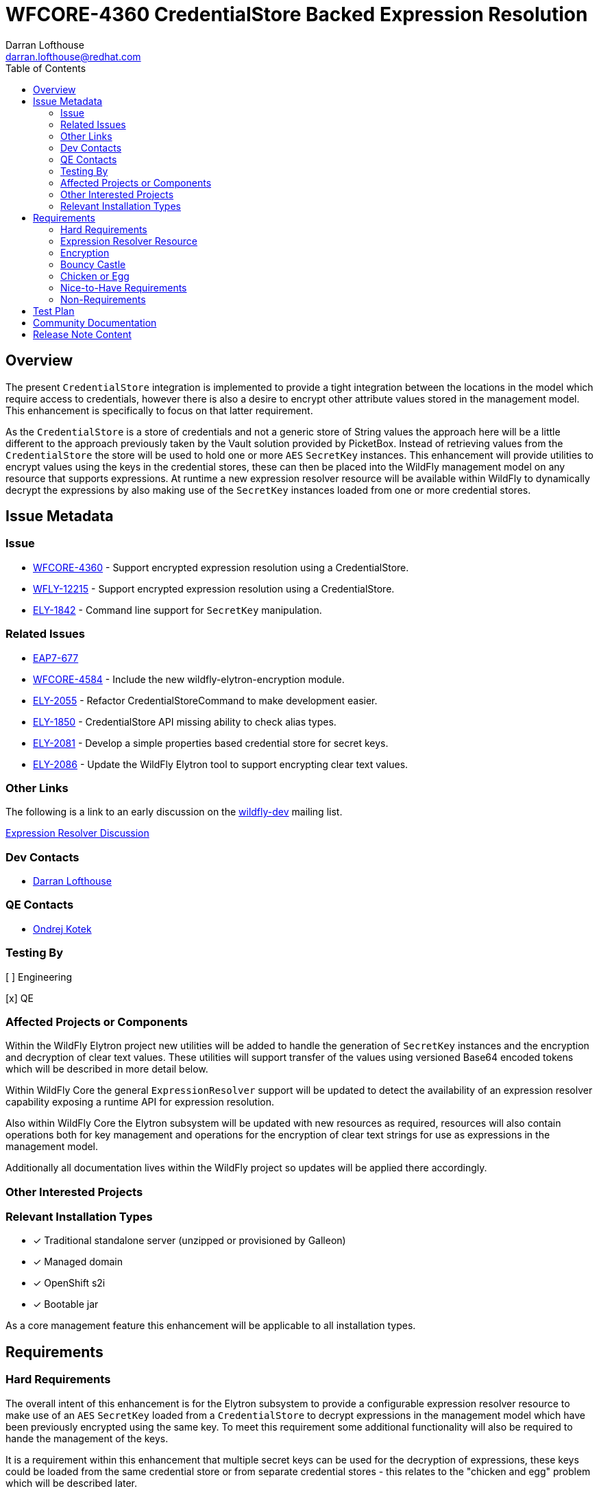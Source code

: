 = WFCORE-4360 CredentialStore Backed Expression Resolution
:author:            Darran Lofthouse
:email:             darran.lofthouse@redhat.com
:toc:               left
:icons:             font
:idprefix:
:idseparator:       -

== Overview

The present `CredentialStore` integration is implemented to provide a tight integration between the locations in the model which require access to credentials,
however there is also a desire to encrypt other attribute values stored in the management model.  This enhancement is specifically to focus on that latter
requirement.

As the `CredentialStore` is a store of credentials and not a generic store of String values the approach here will be a little different to the approach
previously taken by the Vault solution provided by PicketBox.  Instead of retrieving values from the `CredentialStore` the store will be used to hold one or
more `AES` `SecretKey` instances.  This enhancement will provide utilities to encrypt values using the keys in the credential stores, these can then be placed
into the WildFly management model on any resource that supports expressions.  At runtime a new expression resolver resource will be available within WildFly to
dynamically decrypt the expressions by also making use of the `SecretKey` instances loaded from one or more credential stores.

== Issue Metadata

=== Issue

* https://issues.jboss.org/browse/WFCORE-4360[WFCORE-4360] - Support encrypted expression resolution using a CredentialStore.
* https://issues.jboss.org/browse/WFLY-12215[WFLY-12215] - Support encrypted expression resolution using a CredentialStore.
* https://issues.jboss.org/browse/ELY-1842[ELY-1842] - Command line support for `SecretKey` manipulation.

=== Related Issues

* https://issues.jboss.org/browse/EAP7-677[EAP7-677]
* https://issues.redhat.com/browse/WFCORE-4584[WFCORE-4584] - Include the new wildfly-elytron-encryption module.
* https://issues.redhat.com/browse/ELY-2055[ELY-2055] - Refactor CredentialStoreCommand to make development easier.
* https://issues.redhat.com/browse/ELY-1850[ELY-1850] - CredentialStore API missing ability to check alias types.
* https://issues.redhat.com/browse/ELY-2081[ELY-2081] - Develop a simple properties based credential store for secret keys.
* https://issues.redhat.com/browse/ELY-2086[ELY-2086] - Update the WildFly Elytron tool to support encrypting clear text values.

=== Other Links

The following is a link to an early discussion on the mailto:wildfly-dev@lists.jboss.org[wildfly-dev] mailing list.

https://lists.jboss.org/pipermail/wildfly-dev/2019-July/006932.html[Expression Resolver Discussion]

=== Dev Contacts

* mailto:{email}[{author}]

=== QE Contacts

* mailto:okotek@redhat.com[Ondrej Kotek]

=== Testing By

[ ] Engineering

[x] QE

=== Affected Projects or Components

Within the WildFly Elytron project new utilities will be added to handle the generation of `SecretKey` instances and the encryption and decryption of clear
text values.  These utilities will support transfer of the values using versioned Base64 encoded tokens which will be described in more detail below.

Within WildFly Core the general `ExpressionResolver` support will be updated to detect the availability of an expression resolver capability exposing
a runtime API for expression resolution.

Also within WildFly Core the Elytron subsystem will be updated with new resources as required, resources will also contain operations both for key management
and operations for the encryption of clear text strings for use as expressions in the management model.

Additionally all documentation lives within the WildFly project so updates will be applied there accordingly.

=== Other Interested Projects


=== Relevant Installation Types

* [x] Traditional standalone server (unzipped or provisioned by Galleon)

* [x] Managed domain

* [x] OpenShift s2i

* [x] Bootable jar

As a core management feature this enhancement will be applicable to all installation types.

== Requirements

=== Hard Requirements

The overall intent of this enhancement is for the Elytron subsystem to provide a configurable expression resolver resource to make use of an `AES`
`SecretKey` loaded from a `CredentialStore` to decrypt expressions in the management model which have been previously encrypted using the same key.  To
meet this requirement some additional functionality will also be required to hande the management of the keys.

It is a requirement within this enhancement that multiple secret keys can be used for the decryption of expressions, these keys could be loaded from the same
credential store or from separate credential stores - this relates to the "chicken and egg" problem which will be described later.

The initial integration of this enhancement will not support specifying custom `java.security.Provider` instances as the key type and transformation will be
using pre-defined defaults - however the expression resolver will be initialised after the Elytron subsystem has performed initialisation and registration of
the providers.

This enhancement will exclusively make use of `AES` `javax.crypt.SecretKey` instances, although it is possible to avoid the use of a
`javax.crypto.SecretKeyFactory` as the keys can be generated using random key material directly using the `javax.crypto.spec.SecretKeySpec` class we should
still use the `SecretKeyFactory` in case certified providers are added for key generation.  The generated `SecretKey` will be stored in a `CredentialStore`.

==== Credential Store

==== PropertiesCredentialStore / secret-key-credential-store

A new credential store type will be implemented, this credential store will be dedicated to the storage of `SecretKeyCredential` instances which will be stored
in a properties file.  Unlike other credential store types this implementation will not be adding any additional protection to the keys it contains, this
credential store is primarily intended to solve the problem of how we provide the first secret key to the application server process without relying on a hard
coded secret stored within open source code.

The new credential store type will be `PropertiesCredentialStore` and a new resource will be added to the Elytron subsystem to configure instances of this
store.

The name of the resource added to the Elytron subsystem will be `secret-key-credential-store` and will contain the following configuration attributes:

 * `relative-to` - A predefined path that the path of this store is relative to.
 * `path` - The path to the file representing the credential store.
 * `create` - If the credential store file does not exist should it be created?
 * `populate` - If the credential store does not already contain an entry for the `default-alias` should one be added?
 * `key-size` - The key size to use for any automatically generated `SecretKey`.
 * `default-alias` - The name to use for any alias dynamically added to the credential store.

The new resource will expose the `org.wildfly.security.credential-store` so can be referenced from other parts of the management model.  It should be noted use
across the model would be limited as this store does not support password credentials.

The configuration attributes for this credential store mean that the resource can be added to the configuration and as the server boots if the credential store
does not exist it will be dynamically created and it can also be dynamically populated with a `SecretKey` - this means the resource is suitable for a very 
simple out of the box getting started experience.

==== Key manipulation - WildFly Elytron Tool

It will be possible to generate, export, and import the SecretKey instances using the command line tool.  The same actions for secret key manipulation will be
applicable to both the existing `KeyStoreCredentialStore` and the new `PreopertiesCredentialStore`, the only difference being the `PasswordCredentialStore`
does not require a password to access it.

The Elytron tool `credential-store` command already has an `--add` action, rather than overloading this action for different types of key and different
operations which will become complex very quickly a new set of actions will be added:

 * `--generate-secret-key`
 * `--export-secret-key`
 * `--import-secret-key`  

The `--generate-secret-key` action will take the alias to store the key as an argument in the same pattern as `add` it will also take the following additional
option:

 * `--size` - The key size (number of bits) - acceptable values 128, 192, or 256 - default 256.
 
The `--export-secret-key` action will take the alias of the previously stored key as an argument, no further option will be required.

The `--export-secret-key` action will return a single Base64 value which is the key in it's encoded form.

The `--import-secret-key` action will take the alias to store the key as an argument, it will also take the following additional option: -

 * `--key` - The key to import encoded using Base64.

If the `--key` option is not specified the user will be prompted to enter the key interactively, this will avoid the key being seen in the current running processes and avoid the key being cached in the users command line history.

NOTE: For `generate-secret-key` and `import-secret-key` if an entry already exists for that alias / algorithm combination the behaviour will be the same as the `add` action in relation to replacing the entry or reporting an error.  (To be checked)

For this specific enhancement where an algorithm is required for the `SecretKey` we will use the hard coded value of `AES`, if later enhancement add support for further key types then it may be necessary for an optional `algorithm` argument / parameter to be added to each of the above commands / operations.  Should an `algorithm` argument be added at a later point it would be optional and default to `AES` for backwards compatibility.

It is not feasible for all actions to have a short form so these new actions will have a long form only, within the tool we should try and restrict the use of the short form for parameters only.

==== Key manipulation - Management Operations

A set of operations for secret key manipulation will be added to both the existing `credential-store` resource and the new `secret-key-credential-store`
resource.  Presently the `credential-store` resource contains an `add-alias` operation which can be used to add a credential based on a clear text String,
the new operations will perform a similar purpose.

The following operations will be added to the `credential-store` resource:

 * `generate-secret-key`
 * `export-secret-key`
 * `import-secret-key`
 
Within the management model operations are self describing so making use of dedicated operations makes it easier for tooling to present a meaningful UI to end
users automatically.

The `credential-store` resource already contains a `remove-alias` operation however this assumes the type of the credential is `PasswordCredential` a new
attribute will be added to this operation `entry-type` which will default to `PasswordCredential` but will also accept `SecretKeyCredential` as a value
allowing credentials of type `SecretKeyCredential` to be removed from the credential store.  The `secret-key-credential-store` resource will also have a
`remove-alias` operation added but as this credential store only supports a single credential type the type parameter will be omitted.

NOTE: The credential store also offers a programmatic API, should the tooling and operations be insufficient for an end user manual population of the credential
store may remain an option.

===== `generate-secret-key`

The `generate-secret-key` operation will take the following parameters:

 * `alias` - The alias to use when storing the `SecretKeyCredential` in the credential store.
 * `key-size` - The size of the `AES` key to generate.

In the case of the `credential-store-resource` if the `key-size` attribute is omitted it will default to 256, in the case of the new
`secret-key-credential-store` resource if omitted it will default to the value defined on the resource which in turn defaults to 256.

===== `export-secret-key`

The `export-secret-key` operation takes a single parameter `alias` which is the alias of the entry to export, the result of the operation is an encoded
representation of the `SecretKey` suitable for importing elsewhere.

===== `import-secret-key`

The `import-secret-key` operation takes the following parameters:

 * `alias` - The alias to use to store the imported key.
 * `key` - The encoded representation of the secret key.

=== Expression Resolver Resource

Presently WildFly Core supports an expression resolver that can delegate to a Vault configuration and if that is not available fall back to use either system
properties or environment variables.  This will be updated to make use of the `CapabilityRegistry` and attempt to lookup a capability using a predefined
constant `org.wildfly.controller.expression-resolver` which exposes an expression resolver runtime API.  The expression resolver looked up using a capability
will be used after first attempting to resolve the expression as a Vault expression to resolve any expression.  

A new singleton resource will be added to the elytron subsystem called `expression=encryption` the purpose of this resource is to contain the configuration
both for the encryption and decryption of values.  As a singleton we know only one instance of this resource can be defined within the subsystem reducing some
of the complexity multiple instances would cause.  The resource will contain the definition of one or more resolvers to decrypt the inline expressions.

The `expression=encryption` resource will register it's expression resolver capability with the `CapabilityRegistry` making it available for runtime
resolution of expressions.

The `expression=encryption` resource will contain three attributes, the first attribute being `resolvers` which will be used to define one or more resolvers to
handle the encryption and decryption of values.  Each resolver will support the following configuration:

 * `name` - Unique name of the resolver, this can be reference back by the expression.
 * `credential-store` The name of the credential store to use to load the secret key.
 * `secret-key` - The alias of the secret key within the credential store.

The format of the expressions resolved using the WildFly Elytron expression resolver will be `${ENC:Resolver:ENCRYPTED_DATA}` where `Resolver` is a reference
to the specific resolver defined in the `expression=encryption` resource and `ENCRYPTED_DATA` is the data to be decrypted encoded using Base64.

The second attribute on the `expression=encryption` resource will be `default-resolver` which will be used to optionally specify which resolver is the default, the expression can then be simplified to `${ENC:ENCRYPTED_DATA}`.

As expressions are already widely in use with the application server there is a small possibility that users may have already defined expressions with a prefix of `ENC:` expecting it to be resolved as a system property.  The `expression=encryption` resource will also have a third attribute `prefix` attribute which will allow an alternative prefix to `ENC` to be specified.

TODO - I need to double check if the format should be `ENC:` or `ENC::` the former may be easier to accidentially interpret as a system property with a
default value.

=== Encryption

To simplify the first iteration of this enhancement the only supported transformation will be `AES/CBC/PKCS5Padding`, this has been selected as one of the
transformations all JVMs are required to support.  Additionally as the values to be encryopted will be of varying lengths padding is required as the values
may not fit neatly into the block size for AES encryption.

Additional requirements such as the generation of an initialisation vector will be handled by the underlying `Cipher` implementation, different providers
may choose to handle this differently so we will not second guess their requirements.

==== Command Line Encryption

It was initially considered if a new top level command should be added to the WildFly Elytron Tool to support the encryption of clear text values, however as
this enhancement is only making use a single transformation we do not have a need for many additional configuration parameters beyond those required to
initialise and access the underlying credential store.

The `credential-store` command will be updated with an additional action `encrypt`, the argument to the action is the alias of the secret key to use from the
credential store.  This action in turn will optionally make use of one additional parameter:

 * `--clear-text` - The clear text string to be encrypted.

If the `--clear-text` parameter is omitted from the command the user will be prompted to enter the clear text to be encrypted twice to prevent the sensitive
data from being retained within the shell's command history.

By default the output of the `encrypt` action will just output the token representing the encrypted value, if the parameter `--summary` is also supplied to
the command the output will also illustrate how this could be represented as an expression.  However the command line tool will not be aware of the management
model configuration so any expression representation will be for guidance only.

==== Management Operation

The `expression=encryption` resource will also contain an operation `create-expression` the purpose of this operation being to take a clear text value and
using one of the defined `resolvers` output an expression that can be used elsewhere in the management model.  The operation will just require two parameters:

 * `resolver` - The name of the defined resolver to use to encrypt the data, if the `expression=encryption` resource has the `default-resolver` attribute
 defined this parameter can be omitted.
 * `clear-text` - The clear text value to be encrypted.

The return value of the operation will be the complete expression ready to be used elsewhere in the mode.  As this resource is aware of it's complete
configuration the result will be usable as returned, caution may however be required if an expression is being prepared on one process or profile to be used
on another in case there are differences in the resolver configuration.

We will not support the decryption of expressions other than the support within the management model to resolve existing expressions.

==== Base64 Representations

Base64 representations will be used for both the export and import of the generated keys and for the expression value to be passed to the expression resolver,
generally these details should be opaque to the end user however we may include the description within the documentation allowing for others to make use of the
format.  We should consider that in the future alternative representations may be required either to support alternative key types or to support alternative
representations so the representations will also be versioned.

The general structure of the first representation will be (illustrated as an array): -

    { 'E', 'L', 'Y', (VERSION), (TYPE), VALUE... }

For the changes being made for this enhancement the version will be `1`.  For each of the supported commands and operations should a representation with a
version other than `1` an error will be reported. 

A generated `SecretKey` will be encoded with a type of 1: -

    { 'E', 'L', 'Y', (VERSION), `K`, KEY... }

As version `1` of this implementation only supports `AES` `SecretKey` instances it is not necessary for the key algorithm to be encoded within this
representation, additionally the key size does not need to be specified as it will be detectable from the length of the actual key.

An encrypted expression will be encoded with a type of 2: -

    { 'E', 'L', 'Y', (VERSION), `C`, IV Length, Initialisation Vector, Cipher Text }

At the moment only a single version of the representation will be supported, in the future the commands and operations that generated the encoded values may
take a parameter to specify which version to generate however that is not required within the first implementation.  Additionally later versions of the tooling
and operations should always attempt to use the oldest version possible to encode a value allowing newer tools to encode values for use by older versions.

These representations are independent of the overall representation of the expressions as it is intended a portion of those expressions is both human readable
and modifiable to allow alternative resolver definitions to be used without requiring the Base64 representation to be recreated. 

==== Domain Mode

This enhancement will operate in all modes with some differences to the prior configuration using the PicketBox vault.

The expression resolver to be used to decrypt expression in the management model must be defined in the same profile as the expression.  For standalone mode
eveything is defined in the same configuration file.  For a host controller any expressions encrypted within the host management model would be decrypted using
an expression resolver defined in the Elytron subsystem also defined within the hosts mode.  For servers running in domain mode, any expressions in the profile
would be decrypted using an expression resolver defined in the Elytron subsystem of the same profile.  There will be no sharing of the capabilities across
different profiles or processes.

It should also be noted that the new key management operations on the credential store resources will not be available on the individual servers running in
domain mode.  In domain mode however independently generated secret keys would not make sense as the same key would be required on each host to handle the
decryption of the centrally defined expressions.

=== Bouncy Castle

Although the individual resources are not supporting references to custom security providers it should be possibly for alternatives such as BouncyCastle to be
registered in the JVM and used.

=== Chicken or Egg

A common problem when working with application servers is the desire to protect any credentials contained within the configuration, however an application
server is often installed in such a way that enables it to be run without requiring direct user interaction.  This means that when values are protected
the application server installation needs access to everything at once including any secrets to decrypt or access encrypted values.

In the past password based encryption has been used to add some protection, however this still needs an initial secret which would be hard coded into the
source code of an open source project as `somearbitrarycrazystringthatdoesnotmatter` which is easily accessible to anyone.

The use of password based encryption with a public secret offers some protection in that someone glancing at a configuration file would find it harder to
remember the Base64 representation but as the secret is public if anyone is able to capture the masked password they could take it away and decrypt at their
leisure.  Overall the encryption is not offering anything more than Base64 encoding with some additional padding could offer.  Password based encryption could
be updated so that the secret can also be specified in the configuration but this still leaves the situation that on gaining access to the configuration all of
the required information is still present to decrypt the values.

The additional resources in this RFE still suffer from similar issues but also offer alternative options for some mitigation.

The new `secret-key-credential-store` offers a mechanism that the initial secret used in the configuration can be handled completely independently of
both the configuration and source.  Should a malicious actor gain access to all or part of the configuration file they will still not have access to enough
information to decrypt the inlined expressions even with access to the source.

By moving the initial secret into it's own credential store this does provide an opportunity for the filesystem level access permissions to be defined
independently, ideally the only account which should be able to access the file is the account the application server uses to run.  No other users which can
access the system should have access to the file containing the credential store.

Of course if a user is able to access both the configuration and the credential store they will have sufficient information to decrypt the values within the
encrypted expressions.  A further mitigation could be to only use this secret key to protect the password to a second credential store, this second credential
store could in turn contain the secret key for the remaining expression in the management model.  If this second credential store was backed by a hardware
security module it would make it a lot harder for a malicious actor to decrypt the values in the configuration themselves.

=== Nice-to-Have Requirements

These nice to have requirements are outside the scope of the current enhancement, they are added here based on discussions and thoughts during development
to identify further enhancements we could add.

It would also be beneficial to support Public / Private Key Pairs, in this case a public key from the server can be used to encrypt the value leaving it
decryptable using the private key, this will have a benefit that giving a user the ability to encrypt a value does not give them the ability to decrypt that
value.  If we are to support private key encryption the credential store does not presently support the storage of private keys unless they are either paired
with their public key or are associated with an X509 certificate - individual private key storage may become desirable.

We should consider deprecating the `--add` operation for the `credential-store` command on the Elytron tool and instead adding an `--add-password`
operation to being this in alignment with the operations being used for keys.  As passwords are not generated equivalent import / export operations would not
be required.

It would be nice to cross reference subsystem managed security providers for the expression resolver, however this component needs to be usable at the start of `Stage.RUNTIME` so there will be a limit as to how many subsystem managed resources can be depended upon.

A lot of the arguments passed into the command line tool are repeated on each invocation, a configuration file containing these to avoid repetition may be
beneficial - I suspect however that may be an independent enhancement.

The import operations could be enhanced to also support the import of a raw SecretKey encoded using Base64, after decoding the Base64 representation we could
check if the resulting size is appropriate for a `SecretKey` as only fixed sizes are supported and we can also detect the missing header.

In domain mode we will not support propagating secret keys ourselves, an administrator will be required to ensure the correct keys are available on each host.
As a separate RFE we could consider if it would make sense for an application server to be able to access credentials in the credential store of it's host
controller or even from the central host controller.

=== Non-Requirements

This enhancement will not support the retrieval of plain text strings from the credential store, this enhancement is specifically adding support for decrypting
reversibly encrypted attribute expression values.  Other than the support within the expression resolver to decrypt values at runtime we will not be providing
any tooling to decrypt the previously encrypted tokens.

Automatic encryption of attribute values will not be supported via this enhancement, as multiple steps are required that would be better performed within
enhancements to the management tooling - each of which would require special consideration based on their own user interfaces.  A big risk when using multiple
steps is if intermediate representations of the management model are persisted as these intermediate representations could contain the clear text values.

As with other CredentialStore use cases no automatic replication of the store or it's entries are supported with this enhancement.

This enhancement will not add support for migrating expressions to a different credential, however if support for multiple expression resolvers is added at a
later point there may be opportunities to support migration.

This enhancement is only in relation to expression resolution within the application server's management model - this does not extend to any other descriptors 
or configuration files.

Expression resolution will only be supported against attributes that already support expression resolution, this enhancement will not perform a review of which
attributes support expression resolution and will not be changing any attributes to support expression resolution.

Custom expression resolver implementations are outside of the scope of this RFE, adding custom implementations which potentially reference a credential store
could be a future enhancement.

Resolved expressions are a deliberate decision to move values from the model to an alternative expression resolver, it is not possible to determine the
expression resolution capabilities of a slave.  Where credential store backed expression resolution is in place transformers will not reject sending those
expressions to the slave.  However as the `expression=encryption` resource is not supported on the slave that will by itself fail transformation and be
rejected.


== Test Plan

Any utilities added to the Wildfly Elytron project will also be accompanied with their own unit tests.

The major testing of this enhancement will happen within the WildFly Core project allowing us to test in the same location it is implemented.

== Community Documentation

The community documentation will be enhanced to include details of the new feature.

The documentation must sufficiently describe the encryption process to a level which would allow users and third parties to create their own tooling to
generate the expressions.  They may wish to accomplish this using Java however they may also choose to do so in alternative languages provided the required
cipher algorithms are available.

== Release Note Content

[WFCORE-4360] Adds support for expressions in the management model to be encrypted using AES encryption and dynamically
decrypted at runtime using a `SecretKey` from a credential store.

This enhancement makes use of a new resource `expression-encryption` in the `elytron` subsystem to configure the expression resolution, this new resource also
contains a management operation `create-expression` which allows users to create encrypted expressions using the usual management clients.

In addition to the new resource for expression resolution a new `secret-key-credential-store` is added for the purpose of providing an initial secret key to
the application server process, in the past users needed to rely on masking a password but this was achieved using a well known public password and password
based encryption.  Starting from a secret key allows administrators to manage their own initial secret.  Both this new credential store resource and the
existing `credential-store` resource are updated to support the generation of secret keys as well as the ability to export and import previously generated
secret keys.

Finally the `wildfly-elytron-tool` has also been updated to support both types of credential store and the `credential-store` command updated to support
management of secret keys and the generation of encrypted tokens for use in expressions.
